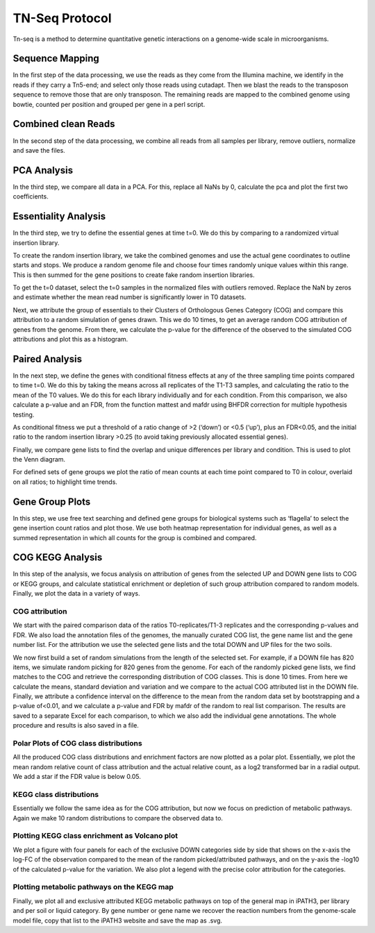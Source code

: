 ===================
TN-Seq Protocol
===================

Tn-seq is a method to determine quantitative genetic interactions on a genome-wide scale in microorganisms.

-----------------
Sequence Mapping
-----------------
In the first step of the data processing, we use the reads as they come from the Illumina machine, we identify in the
reads if they carry a Tn5-end; and select only those reads using cutadapt. Then we blast the reads to the transposon
sequence to remove those that are only transposon. The remaining reads are mapped to the combined genome using
bowtie, counted per position and grouped per gene in a perl script.

---------------------
Combined clean Reads
---------------------
In the second step of the data processing, we combine all reads from all samples per library, remove outliers, normalize
and save the files.

-------------
PCA Analysis
-------------
In the third step, we compare all data in a PCA. For this, replace all NaNs by 0, calculate the pca and plot the first
two coefficients.

----------------------
Essentiality Analysis
----------------------
In the third step, we try to define the essential genes at time t=0. We do this by comparing to a randomized virtual
insertion library.

To create the random insertion library, we take the combined genomes and use the actual gene coordinates to outline
starts and stops. We produce a random genome file and choose four times randomly unique values within this range. This
is then summed for the gene positions to create fake random insertion libraries.

To get the t=0 dataset, select the t=0 samples in the normalized files with outliers removed. Replace the NaN by zeros
and estimate whether the mean read number is significantly lower in T0 datasets.

Next, we attribute the group of essentials to their Clusters of Orthologous Genes Category (COG) and compare this
attribution to a random simulation of genes drawn. This we do 10 times, to get an average random COG attribution of
genes from the genome. From there, we calculate the p-value for the difference of the observed to the simulated
COG attributions and plot this as a histogram.

----------------
Paired Analysis
----------------
In the next step, we define the genes with conditional fitness effects at any of the three sampling time points compared
to time t=0. We do this by taking the means across all replicates of the T1-T3 samples, and calculating the ratio to the
mean of the T0 values. We do this for each library individually and for each condition. From this comparison, we also
calculate a p-value and an FDR, from the function mattest and mafdr using BHFDR correction for multiple hypothesis
testing.

As conditional fitness we put a threshold of a ratio change of >2 (‘down’) or <0.5 (‘up’), plus an FDR<0.05, and the
initial ratio to the random insertion library >0.25 (to avoid taking previously allocated essential genes).

Finally, we compare gene lists to find the overlap and unique differences per library and condition. This is used to
plot the Venn diagram.

For defined sets of gene groups we plot the ratio of mean counts at each time point compared to T0 in colour, overlaid
on all ratios; to highlight time trends.

-----------------
Gene Group Plots
-----------------
In this step, we use free text searching and defined gene groups for biological systems such as ‘flagella’ to select the
gene insertion count ratios and plot those. We use both heatmap representation for individual genes, as well as a summed
representation in which all counts for the group is combined and compared.


------------------
COG KEGG Analysis
------------------
In this step of the analysis, we focus analysis on attribution of genes from the selected UP and DOWN gene lists to COG
or KEGG groups, and calculate statistical enrichment or depletion of such group attribution compared to random models.
Finally, we plot the data in a variety of ways.

COG attribution
----------------
We start with the paired comparison data of the ratios T0-replicates/T1-3 replicates and the corresponding p-values and
FDR. We also load the annotation files of the genomes, the manually curated COG list, the gene name list and the gene
number list. For the attribution we use the selected gene lists and the total DOWN and UP files for the two soils.

We now first build a set of random simulations from the length of the selected set. For example, if a DOWN file has 820
items, we simulate random picking for 820 genes from the genome. For each of the randomly picked gene lists, we find
matches to the COG and retrieve the corresponding distribution of COG classes. This is done 10 times. From here we
calculate the means, standard deviation and variation and we compare to the actual COG attributed list in the DOWN file.
Finally, we attribute a confidence interval on the difference to the mean from the random data set by bootstrapping and
a p-value of<0.01, and we calculate a p-value and FDR by mafdr of the random to real list comparison. The results are
saved to a separate Excel for each comparison, to which we also add the individual gene annotations. The whole procedure
and results is also saved in a file.

Polar Plots of COG class distributions
---------------------------------------
All the produced COG class distributions and enrichment factors are now plotted as a polar plot. Essentially, we plot
the mean random relative count of class attribution and the actual relative count, as a log2 transformed bar in a
radial output. We add a star if the FDR value is below 0.05.

KEGG class distributions
-------------------------
Essentially we follow the same idea as for the COG attribution, but now we focus on prediction of metabolic pathways.
Again we make 10 random distributions to compare the observed data to.

Plotting KEGG class enrichment as Volcano plot
-----------------------------------------------
We plot a figure with four panels for each of the exclusive DOWN categories side by side that shows on the x-axis the
log-FC of the observation compared to the mean of the random picked/attributed pathways, and on the y-axis the -log10 of
the calculated p-value for the variation. We also plot a legend with the precise color attribution for the categories.

Plotting metabolic pathways on the KEGG map
--------------------------------------------
Finally, we plot all and exclusive attributed KEGG metabolic pathways on top of the general map in iPATH3, per library
and per soil or liquid category. By gene number or gene name we recover the reaction numbers from the genome-scale model
file, copy that list to the iPATH3 website and save the map as .svg.

